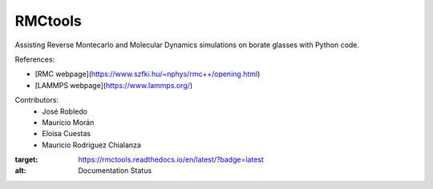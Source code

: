 RMCtools
========

|Documentation-status|

Assisting Reverse Montecarlo and Molecular Dynamics simulations on borate glasses with Python code. 

References:

- [RMC webpage](https://www.szfki.hu/~nphys/rmc++/opening.html)
- [LAMMPS webpage](https://www.lammps.org/)

Contributors:
 - José Robledo
 - Mauricio Morán
 - Eloisa Cuestas
 - Mauricio Rodriguez Chialanza

.. |Documentation-status| image:: https://readthedocs.org/projects/rmctools/badge/?version=latest
:target: https://rmctools.readthedocs.io/en/latest/?badge=latest
:alt: Documentation Status